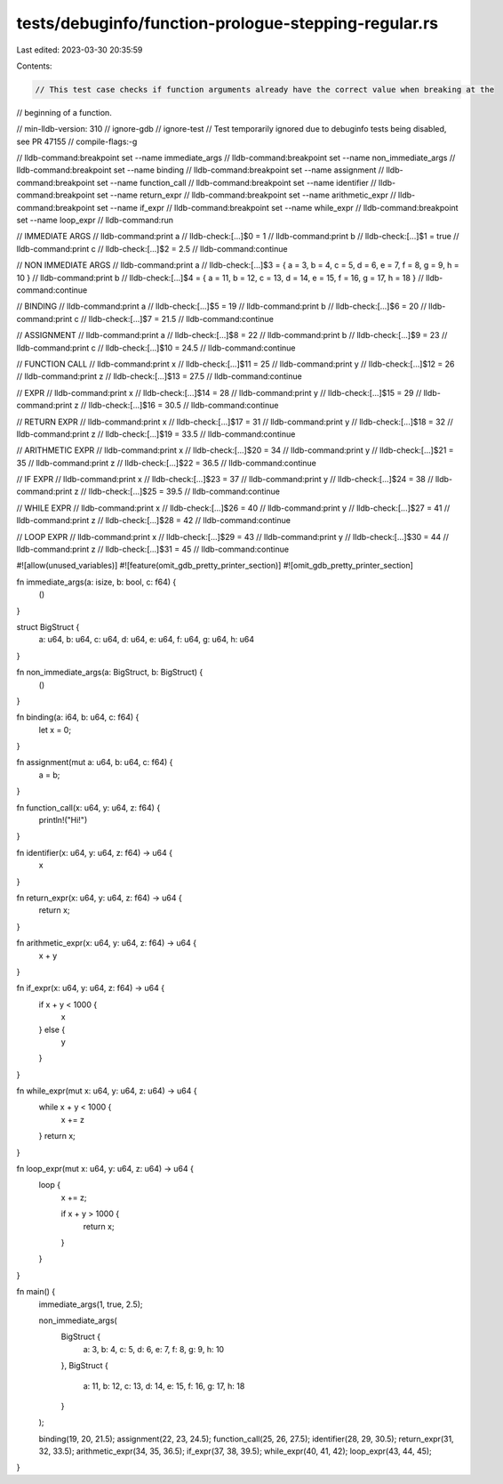 tests/debuginfo/function-prologue-stepping-regular.rs
=====================================================

Last edited: 2023-03-30 20:35:59

Contents:

.. code-block:: rs

    // This test case checks if function arguments already have the correct value when breaking at the
// beginning of a function.

// min-lldb-version: 310
// ignore-gdb
// ignore-test // Test temporarily ignored due to debuginfo tests being disabled, see PR 47155
// compile-flags:-g

// lldb-command:breakpoint set --name immediate_args
// lldb-command:breakpoint set --name non_immediate_args
// lldb-command:breakpoint set --name binding
// lldb-command:breakpoint set --name assignment
// lldb-command:breakpoint set --name function_call
// lldb-command:breakpoint set --name identifier
// lldb-command:breakpoint set --name return_expr
// lldb-command:breakpoint set --name arithmetic_expr
// lldb-command:breakpoint set --name if_expr
// lldb-command:breakpoint set --name while_expr
// lldb-command:breakpoint set --name loop_expr
// lldb-command:run

// IMMEDIATE ARGS
// lldb-command:print a
// lldb-check:[...]$0 = 1
// lldb-command:print b
// lldb-check:[...]$1 = true
// lldb-command:print c
// lldb-check:[...]$2 = 2.5
// lldb-command:continue

// NON IMMEDIATE ARGS
// lldb-command:print a
// lldb-check:[...]$3 = { a = 3, b = 4, c = 5, d = 6, e = 7, f = 8, g = 9, h = 10 }
// lldb-command:print b
// lldb-check:[...]$4 = { a = 11, b = 12, c = 13, d = 14, e = 15, f = 16, g = 17, h = 18 }
// lldb-command:continue

// BINDING
// lldb-command:print a
// lldb-check:[...]$5 = 19
// lldb-command:print b
// lldb-check:[...]$6 = 20
// lldb-command:print c
// lldb-check:[...]$7 = 21.5
// lldb-command:continue

// ASSIGNMENT
// lldb-command:print a
// lldb-check:[...]$8 = 22
// lldb-command:print b
// lldb-check:[...]$9 = 23
// lldb-command:print c
// lldb-check:[...]$10 = 24.5
// lldb-command:continue

// FUNCTION CALL
// lldb-command:print x
// lldb-check:[...]$11 = 25
// lldb-command:print y
// lldb-check:[...]$12 = 26
// lldb-command:print z
// lldb-check:[...]$13 = 27.5
// lldb-command:continue

// EXPR
// lldb-command:print x
// lldb-check:[...]$14 = 28
// lldb-command:print y
// lldb-check:[...]$15 = 29
// lldb-command:print z
// lldb-check:[...]$16 = 30.5
// lldb-command:continue

// RETURN EXPR
// lldb-command:print x
// lldb-check:[...]$17 = 31
// lldb-command:print y
// lldb-check:[...]$18 = 32
// lldb-command:print z
// lldb-check:[...]$19 = 33.5
// lldb-command:continue

// ARITHMETIC EXPR
// lldb-command:print x
// lldb-check:[...]$20 = 34
// lldb-command:print y
// lldb-check:[...]$21 = 35
// lldb-command:print z
// lldb-check:[...]$22 = 36.5
// lldb-command:continue

// IF EXPR
// lldb-command:print x
// lldb-check:[...]$23 = 37
// lldb-command:print y
// lldb-check:[...]$24 = 38
// lldb-command:print z
// lldb-check:[...]$25 = 39.5
// lldb-command:continue

// WHILE EXPR
// lldb-command:print x
// lldb-check:[...]$26 = 40
// lldb-command:print y
// lldb-check:[...]$27 = 41
// lldb-command:print z
// lldb-check:[...]$28 = 42
// lldb-command:continue

// LOOP EXPR
// lldb-command:print x
// lldb-check:[...]$29 = 43
// lldb-command:print y
// lldb-check:[...]$30 = 44
// lldb-command:print z
// lldb-check:[...]$31 = 45
// lldb-command:continue

#![allow(unused_variables)]
#![feature(omit_gdb_pretty_printer_section)]
#![omit_gdb_pretty_printer_section]

fn immediate_args(a: isize, b: bool, c: f64) {
    ()
}

struct BigStruct {
    a: u64,
    b: u64,
    c: u64,
    d: u64,
    e: u64,
    f: u64,
    g: u64,
    h: u64
}

fn non_immediate_args(a: BigStruct, b: BigStruct) {
    ()
}

fn binding(a: i64, b: u64, c: f64) {
    let x = 0;
}

fn assignment(mut a: u64, b: u64, c: f64) {
    a = b;
}

fn function_call(x: u64, y: u64, z: f64) {
    println!("Hi!")
}

fn identifier(x: u64, y: u64, z: f64) -> u64 {
    x
}

fn return_expr(x: u64, y: u64, z: f64) -> u64 {
    return x;
}

fn arithmetic_expr(x: u64, y: u64, z: f64) -> u64 {
    x + y
}

fn if_expr(x: u64, y: u64, z: f64) -> u64 {
    if x + y < 1000 {
        x
    } else {
        y
    }
}

fn while_expr(mut x: u64, y: u64, z: u64) -> u64 {
    while x + y < 1000 {
        x += z
    }
    return x;
}

fn loop_expr(mut x: u64, y: u64, z: u64) -> u64 {
    loop {
        x += z;

        if x + y > 1000 {
            return x;
        }
    }
}

fn main() {
    immediate_args(1, true, 2.5);

    non_immediate_args(
        BigStruct {
            a: 3,
            b: 4,
            c: 5,
            d: 6,
            e: 7,
            f: 8,
            g: 9,
            h: 10
        },
        BigStruct {
            a: 11,
            b: 12,
            c: 13,
            d: 14,
            e: 15,
            f: 16,
            g: 17,
            h: 18
        }
    );

    binding(19, 20, 21.5);
    assignment(22, 23, 24.5);
    function_call(25, 26, 27.5);
    identifier(28, 29, 30.5);
    return_expr(31, 32, 33.5);
    arithmetic_expr(34, 35, 36.5);
    if_expr(37, 38, 39.5);
    while_expr(40, 41, 42);
    loop_expr(43, 44, 45);
}


